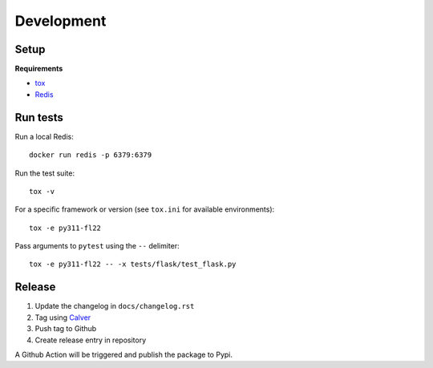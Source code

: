 Development
===========


Setup
-----

**Requirements**

- `tox <https://tox.wiki>`_
- `Redis <https://redis.io/>`_


Run tests
---------

Run a local Redis:

::

    docker run redis -p 6379:6379

Run the test suite:

::

    tox -v

For a specific framework or version (see ``tox.ini`` for available environments):

::

    tox -e py311-fl22

Pass arguments to ``pytest`` using the ``--`` delimiter:

::

    tox -e py311-fl22 -- -x tests/flask/test_flask.py


Release
-------

1. Update the changelog in ``docs/changelog.rst``
2. Tag using `Calver <https://calver.org/>`_
3. Push tag to Github
4. Create release entry in repository

A Github Action will be triggered and publish the package to Pypi.
